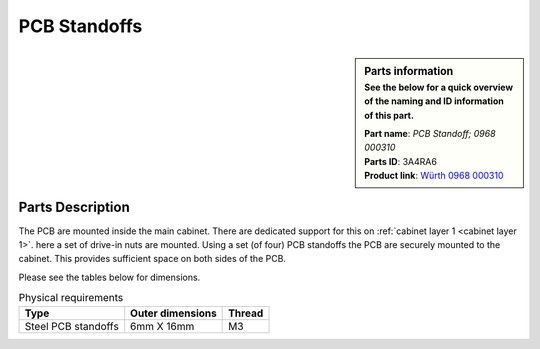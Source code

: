 PCB Standoffs
*************

.. sidebar:: Parts information
  :subtitle: See the below for a quick overview of the naming and ID information of this part.

  | **Part name**: *PCB Standoff; 0968 000310*
  | **Parts ID**: 3A4RA6
  | **Product link**: `Würth 0968 000310 <https://eshop.wuerth.dk/Stalafstandsbolt-AFSTANDSSTYKKE-NV6-FZB-3X10MM/0968000310.sku/da/DK/DKK/?CampaignName=SR001&VisibleSearchTerm=0968000310>`_

Parts Description
-----------------
The PCB are mounted inside the main cabinet. There are dedicated support for this on :ref:`cabinet layer 1 <cabinet layer 1>`. here a set of drive-in nuts are mounted. Using a set (of four) PCB standoffs the PCB are securely mounted to the cabinet. This provides sufficient space on both sides of the PCB.

Please see the tables below for dimensions.

.. table:: Physical requirements

  +---------------------+-------------------+-----------+
  | Type                | Outer dimensions  | Thread    |
  +=====================+===================+===========+
  | Steel PCB standoffs | 6mm X 16mm        | M3        |
  +---------------------+-------------------+-----------+
